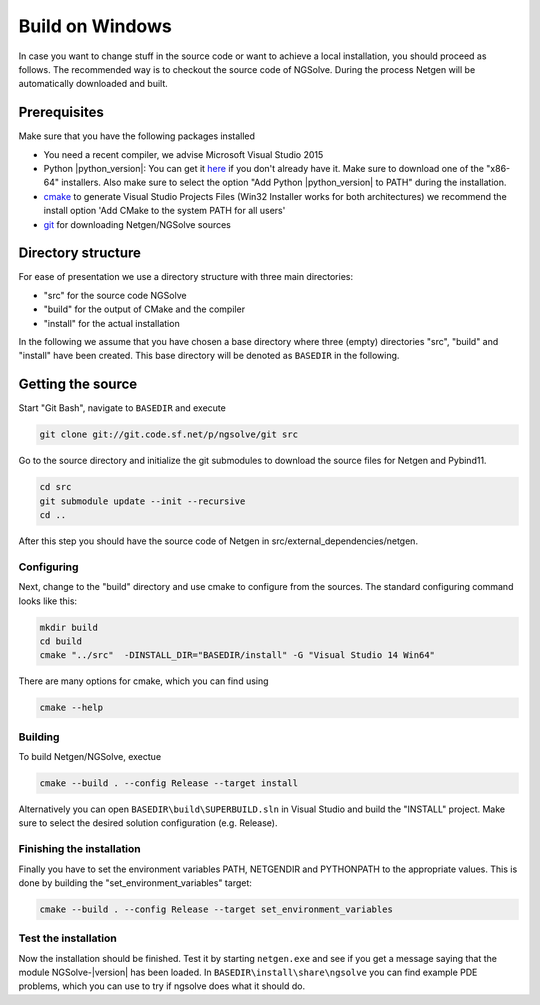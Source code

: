 Build on Windows
################

In case you want to change stuff in the source code or want to achieve a
local installation, you should proceed as follows. The recommended way
is to checkout the source code of NGSolve. During the process Netgen
will be automatically downloaded and built.

Prerequisites
*************

Make sure that you have the following packages installed

- You need a recent compiler, we advise Microsoft Visual Studio 2015  
- Python |python_version|: You can get it `here <https://www.python.org/downloads/windows/>`__ if
  you don't already have it. Make sure to download one of the "x86-64"
  installers. Also make sure to select the option "Add Python |python_version| to PATH"
  during the installation.
- `cmake <http://www.cmake.org>`__ to generate
  Visual Studio Projects Files (Win32 Installer works for both
  architectures) we recommend the install option 'Add CMake to the system
  PATH for all users'
- `git <https://git-scm.com/downloads>`__ for downloading Netgen/NGSolve sources

Directory structure
*******************

For ease of presentation we use a directory structure with three main
directories:

- "src" for the source code NGSolve
- "build" for the output of CMake and the compiler
- "install" for the actual installation

In the following we assume that you have chosen a base directory where
three (empty) directories "src", "build" and "install" have been
created. This base directory will be denoted as ``BASEDIR`` in the
following.

Getting the source
******************

Start "Git Bash", navigate to ``BASEDIR`` and execute

.. code:: bash

       git clone git://git.code.sf.net/p/ngsolve/git src

Go to the source directory and initialize the git submodules to download
the source files for Netgen and Pybind11.

.. code:: bash

       cd src
       git submodule update --init --recursive
       cd ..

After this step you should have the source code of Netgen in
src/external\_dependencies/netgen.

Configuring
===========

Next, change to the "build" directory and use cmake to configure from
the sources. The standard configuring command looks like this:

.. code:: bash

       mkdir build
       cd build
       cmake "../src"  -DINSTALL_DIR="BASEDIR/install" -G "Visual Studio 14 Win64"

There are many options for cmake, which you can find using

.. code:: bash

    cmake --help

Building
========

To build Netgen/NGSolve, exectue

.. code:: bash

       cmake --build . --config Release --target install

Alternatively you can open ``BASEDIR\build\SUPERBUILD.sln`` in
Visual Studio and build the "INSTALL" project. Make sure to select the
desired solution configuration (e.g. Release).

Finishing the installation
==========================

Finally you have to set the environment variables PATH, NETGENDIR and
PYTHONPATH to the appropriate values. This is done by building the
"set\_environment\_variables" target:

.. code:: bash

       cmake --build . --config Release --target set_environment_variables

Test the installation
=====================

Now the installation should be finished. Test it by starting
``netgen.exe`` and see if you get a message saying that the module
NGSolve-|version| has been loaded. In ``BASEDIR\install\share\ngsolve``
you can find example PDE problems, which you can use to try if ngsolve
does what it should do.
